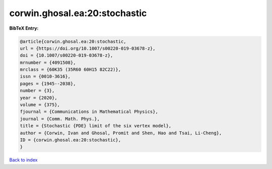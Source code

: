 corwin.ghosal.ea:20:stochastic
==============================

.. :cite:t:`corwin.ghosal.ea:20:stochastic`

.. bibliography:: ../../All.bib

**BibTeX Entry:**

.. code-block:: bibtex

   @article{corwin.ghosal.ea:20:stochastic,
   url = {https://doi.org/10.1007/s00220-019-03678-z},
   doi = {10.1007/s00220-019-03678-z},
   mrnumber = {4091508},
   mrclass = {60K35 (35R60 60H15 82C22)},
   issn = {0010-3616},
   pages = {1945--2038},
   number = {3},
   year = {2020},
   volume = {375},
   fjournal = {Communications in Mathematical Physics},
   journal = {Comm. Math. Phys.},
   title = {Stochastic {PDE} limit of the six vertex model},
   author = {Corwin, Ivan and Ghosal, Promit and Shen, Hao and Tsai, Li-Cheng},
   ID = {corwin.ghosal.ea:20:stochastic},
   }

`Back to index <../index>`_
